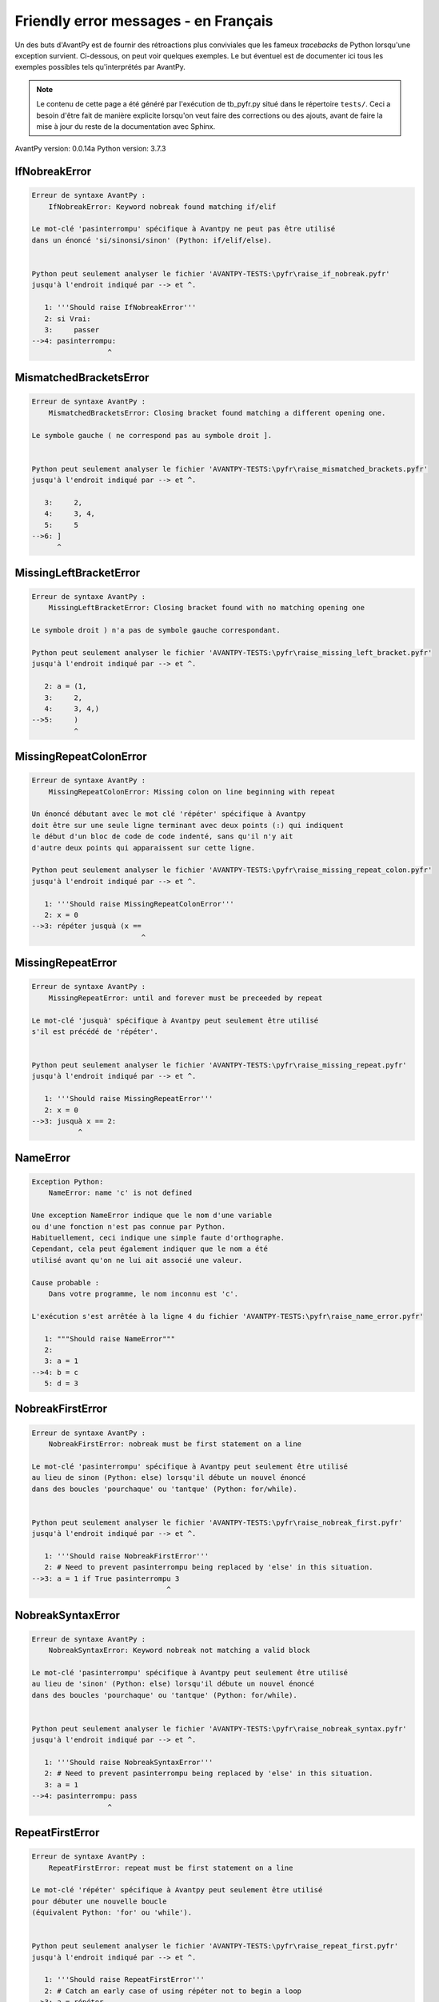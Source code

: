 
Friendly error messages - en Français
======================================

Un des buts d'AvantPy est de fournir des rétroactions plus conviviales
que les fameux *tracebacks* de Python lorsqu'une exception survient.
Ci-dessous, on peut voir quelques exemples. Le but éventuel est de
documenter ici tous les exemples possibles tels qu'interprétés par AvantPy.

.. note::

     Le contenu de cette page a été généré par l'exécution de
     tb_pyfr.py situé dans le répertoire ``tests/``.
     Ceci a besoin d'être fait de manière explicite lorsqu'on veut
     faire des corrections ou des ajouts, avant de faire la mise
     à jour du reste de la documentation avec Sphinx.

AvantPy version: 0.0.14a
Python version: 3.7.3



IfNobreakError
--------------

.. code-block:: none


    Erreur de syntaxe AvantPy :
        IfNobreakError: Keyword nobreak found matching if/elif
        
    Le mot-clé 'pasinterrompu' spécifique à Avantpy ne peut pas être utilisé
    dans un énoncé 'si/sinonsi/sinon' (Python: if/elif/else).
    
    
    Python peut seulement analyser le fichier 'AVANTPY-TESTS:\pyfr\raise_if_nobreak.pyfr'
    jusqu'à l'endroit indiqué par --> et ^.
    
       1: '''Should raise IfNobreakError'''
       2: si Vrai:
       3:     passer
    -->4: pasinterrompu:
                      ^

MismatchedBracketsError
-----------------------

.. code-block:: none


    Erreur de syntaxe AvantPy :
        MismatchedBracketsError: Closing bracket found matching a different opening one.
        
    Le symbole gauche ( ne correspond pas au symbole droit ].
    
    
    Python peut seulement analyser le fichier 'AVANTPY-TESTS:\pyfr\raise_mismatched_brackets.pyfr'
    jusqu'à l'endroit indiqué par --> et ^.
    
       3:     2,
       4:     3, 4,
       5:     5
    -->6: ]
          ^

MissingLeftBracketError
-----------------------

.. code-block:: none


    Erreur de syntaxe AvantPy :
        MissingLeftBracketError: Closing bracket found with no matching opening one
        
    Le symbole droit ) n'a pas de symbole gauche correspondant.
    
    Python peut seulement analyser le fichier 'AVANTPY-TESTS:\pyfr\raise_missing_left_bracket.pyfr'
    jusqu'à l'endroit indiqué par --> et ^.
    
       2: a = (1,
       3:     2,
       4:     3, 4,)
    -->5:     )
              ^

MissingRepeatColonError
-----------------------

.. code-block:: none


    Erreur de syntaxe AvantPy :
        MissingRepeatColonError: Missing colon on line beginning with repeat
        
    Un énoncé débutant avec le mot clé 'répéter' spécifique à Avantpy
    doit être sur une seule ligne terminant avec deux points (:) qui indiquent
    le début d'un bloc de code de code indenté, sans qu'il n'y ait
    d'autre deux points qui apparaissent sur cette ligne.
    
    Python peut seulement analyser le fichier 'AVANTPY-TESTS:\pyfr\raise_missing_repeat_colon.pyfr'
    jusqu'à l'endroit indiqué par --> et ^.
    
       1: '''Should raise MissingRepeatColonError'''
       2: x = 0
    -->3: répéter jusquà (x ==
                              ^

MissingRepeatError
------------------

.. code-block:: none


    Erreur de syntaxe AvantPy :
        MissingRepeatError: until and forever must be preceeded by repeat
        
    Le mot-clé 'jusquà' spécifique à Avantpy peut seulement être utilisé
    s'il est précédé de 'répéter'.
    
    
    Python peut seulement analyser le fichier 'AVANTPY-TESTS:\pyfr\raise_missing_repeat.pyfr'
    jusqu'à l'endroit indiqué par --> et ^.
    
       1: '''Should raise MissingRepeatError'''
       2: x = 0
    -->3: jusquà x == 2:
               ^

NameError
---------

.. code-block:: none


    Exception Python:
        NameError: name 'c' is not defined
        
    Une exception NameError indique que le nom d'une variable
    ou d'une fonction n'est pas connue par Python.
    Habituellement, ceci indique une simple faute d'orthographe.
    Cependant, cela peut également indiquer que le nom a été
    utilisé avant qu'on ne lui ait associé une valeur.
    
    Cause probable :
        Dans votre programme, le nom inconnu est 'c'.
        
    L'exécution s'est arrêtée à la ligne 4 du fichier 'AVANTPY-TESTS:\pyfr\raise_name_error.pyfr'
    
       1: """Should raise NameError"""
       2: 
       3: a = 1
    -->4: b = c
       5: d = 3

NobreakFirstError
-----------------

.. code-block:: none


    Erreur de syntaxe AvantPy :
        NobreakFirstError: nobreak must be first statement on a line
        
    Le mot-clé 'pasinterrompu' spécifique à Avantpy peut seulement être utilisé
    au lieu de sinon (Python: else) lorsqu'il débute un nouvel énoncé
    dans des boucles 'pourchaque' ou 'tantque' (Python: for/while).
    
    
    Python peut seulement analyser le fichier 'AVANTPY-TESTS:\pyfr\raise_nobreak_first.pyfr'
    jusqu'à l'endroit indiqué par --> et ^.
    
       1: '''Should raise NobreakFirstError'''
       2: # Need to prevent pasinterrompu being replaced by 'else' in this situation.
    -->3: a = 1 if True pasinterrompu 3
                                    ^

NobreakSyntaxError
------------------

.. code-block:: none


    Erreur de syntaxe AvantPy :
        NobreakSyntaxError: Keyword nobreak not matching a valid block
        
    Le mot-clé 'pasinterrompu' spécifique à Avantpy peut seulement être utilisé
    au lieu de 'sinon' (Python: else) lorsqu'il débute un nouvel énoncé
    dans des boucles 'pourchaque' ou 'tantque' (Python: for/while).
    
    
    Python peut seulement analyser le fichier 'AVANTPY-TESTS:\pyfr\raise_nobreak_syntax.pyfr'
    jusqu'à l'endroit indiqué par --> et ^.
    
       1: '''Should raise NobreakSyntaxError'''
       2: # Need to prevent pasinterrompu being replaced by 'else' in this situation.
       3: a = 1
    -->4: pasinterrompu: pass
                      ^

RepeatFirstError
----------------

.. code-block:: none


    Erreur de syntaxe AvantPy :
        RepeatFirstError: repeat must be first statement on a line
        
    Le mot-clé 'répéter' spécifique à Avantpy peut seulement être utilisé
    pour débuter une nouvelle boucle
    (équivalent Python: 'for' ou 'while').
    
    
    Python peut seulement analyser le fichier 'AVANTPY-TESTS:\pyfr\raise_repeat_first.pyfr'
    jusqu'à l'endroit indiqué par --> et ^.
    
       1: '''Should raise RepeatFirstError'''
       2: # Catch an early case of using répéter not to begin a loop
    -->3: a = répéter
                    ^

TryNobreakError
---------------

.. code-block:: none


    Erreur de syntaxe AvantPy :
        TryNobreakError: Keyword nobreak found matching try/except
        
    Le mot-clé 'pasinterrompu' spécifique à Avantpy ne peut pas être utilisé dans
    un énoncé 'essayer/siexception/sinon/finalement' (Python: try/except/else/finally).
    
    Python peut seulement analyser le fichier 'AVANTPY-TESTS:\pyfr\raise_try_nobreak.pyfr'
    jusqu'à l'endroit indiqué par --> et ^.
    
        4:         A = 1
        5:     siexception:
        6:         A = 2
    --> 7:     pasinterrompu:
                           ^

UnknownDialectError
-------------------

.. code-block:: none


    Exception AvantPy:
        UnknownDialectError: Unknown dialect pyxx
        
    Le dialecte inconnu suivant a été demandé : pyxx.
    
    Les dialectes connus sont : ['pyen', 'pyes', 'pyfr', 'pyupper'].
    
    
    L'exécution s'est arrêtée à la ligne 13 du fichier 'AVANTPY-TESTS:\pyfr\raise_unknown_dialect.pyfr'
    
       10: 
       11: from avantpy import session
       12: 
    -->13: session.state.set_dialect('pyxx')
       14: 

    session: <module 'avantpy.session' from 'C:\\Users\\an...>

    Exception levée à la ligne 134 du fichier 'AVANTPY:\avantpy\session.py'.
    
       132:         if not self.is_dialect(dialect):
       133:             raise exceptions.UnknownDialectError(
    -->134:                 "Unknown dialect %s" % dialect, (dialect, self.all_dialects())
       135:             )

    dialect: 'pyxx'
    self: <avantpy.session._State object>

UnknownLanguageError
--------------------

.. code-block:: none


    Exception AvantPy:
        UnknownLanguageError: Unknown language xx
        
    Le langage inconnu suivant a été demandé : xx.
    
    Les langages connus sont : {'en', 'fr'}.
    
    
    L'exécution s'est arrêtée à la ligne 13 du fichier 'AVANTPY-TESTS:\pyfr\raise_unknown_language.pyfr'
    
       10: 
       11: from avantpy import session
       12: 
    -->13: session.state.set_lang('xx')
       14: 

    session: <module 'avantpy.session' from 'C:\\Users\\an...>

    Exception levée à la ligne 159 du fichier 'AVANTPY:\avantpy\session.py'.
    
       157:         if not self.is_lang(lang):
       158:             raise exceptions.UnknownLanguageError(
    -->159:                 "Unknown language %s" % lang, (lang, self.languages)
       160:             )

    lang: 'xx'
    self: <avantpy.session._State object>
